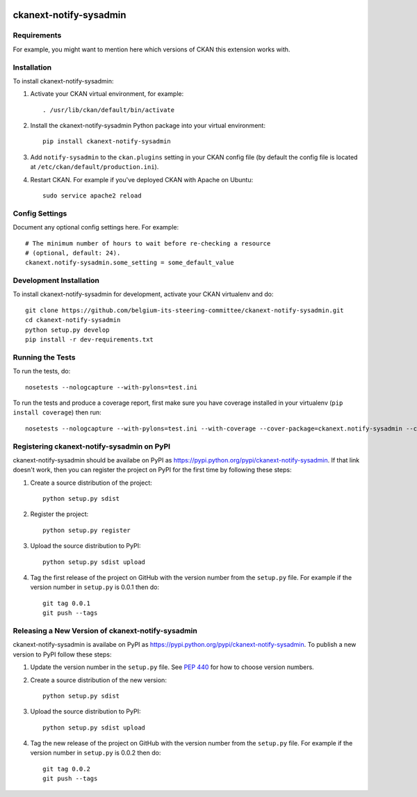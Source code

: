 .. You should enable this project on travis-ci.org and coveralls.io to make
   these badges work. The necessary Travis and Coverage config files have been
   generated for you.

.. image:: https://travis-ci.org/belgium-its-steering-committee/ckanext-notify-sysadmin.svg?branch=master
    :target: https://travis-ci.org/belgium-its-steering-committee/ckanext-notify-sysadmin

.. image:: https://coveralls.io/repos/belgium-its-steering-committee/ckanext-notify-sysadmin/badge.svg
  :target: https://coveralls.io/r/belgium-its-steering-committee/ckanext-notify-sysadmin

.. image:: https://pypip.in/download/ckanext-notify-sysadmin/badge.svg
    :target: https://pypi.python.org/pypi//ckanext-notify-sysadmin/
    :alt: Downloads

.. image:: https://pypip.in/version/ckanext-notify-sysadmin/badge.svg
    :target: https://pypi.python.org/pypi/ckanext-notify-sysadmin/
    :alt: Latest Version

.. image:: https://pypip.in/py_versions/ckanext-notify-sysadmin/badge.svg
    :target: https://pypi.python.org/pypi/ckanext-notify-sysadmin/
    :alt: Supported Python versions

.. image:: https://pypip.in/status/ckanext-notify-sysadmin/badge.svg
    :target: https://pypi.python.org/pypi/ckanext-notify-sysadmin/
    :alt: Development Status

.. image:: https://pypip.in/license/ckanext-notify-sysadmin/badge.svg
    :target: https://pypi.python.org/pypi/ckanext-notify-sysadmin/
    :alt: License

=============
ckanext-notify-sysadmin
=============

.. Put a description of your extension here:
   What does it do? What features does it have?
   Consider including some screenshots or embedding a video!


------------
Requirements
------------

For example, you might want to mention here which versions of CKAN this
extension works with.


------------
Installation
------------

.. Add any additional install steps to the list below.
   For example installing any non-Python dependencies or adding any required
   config settings.

To install ckanext-notify-sysadmin:

1. Activate your CKAN virtual environment, for example::

     . /usr/lib/ckan/default/bin/activate

2. Install the ckanext-notify-sysadmin Python package into your virtual environment::

     pip install ckanext-notify-sysadmin

3. Add ``notify-sysadmin`` to the ``ckan.plugins`` setting in your CKAN
   config file (by default the config file is located at
   ``/etc/ckan/default/production.ini``).

4. Restart CKAN. For example if you've deployed CKAN with Apache on Ubuntu::

     sudo service apache2 reload


---------------
Config Settings
---------------

Document any optional config settings here. For example::

    # The minimum number of hours to wait before re-checking a resource
    # (optional, default: 24).
    ckanext.notify-sysadmin.some_setting = some_default_value


------------------------
Development Installation
------------------------

To install ckanext-notify-sysadmin for development, activate your CKAN virtualenv and
do::

    git clone https://github.com/belgium-its-steering-committee/ckanext-notify-sysadmin.git
    cd ckanext-notify-sysadmin
    python setup.py develop
    pip install -r dev-requirements.txt


-----------------
Running the Tests
-----------------

To run the tests, do::

    nosetests --nologcapture --with-pylons=test.ini

To run the tests and produce a coverage report, first make sure you have
coverage installed in your virtualenv (``pip install coverage``) then run::

    nosetests --nologcapture --with-pylons=test.ini --with-coverage --cover-package=ckanext.notify-sysadmin --cover-inclusive --cover-erase --cover-tests


---------------------------------
Registering ckanext-notify-sysadmin on PyPI
---------------------------------

ckanext-notify-sysadmin should be availabe on PyPI as
https://pypi.python.org/pypi/ckanext-notify-sysadmin. If that link doesn't work, then
you can register the project on PyPI for the first time by following these
steps:

1. Create a source distribution of the project::

     python setup.py sdist

2. Register the project::

     python setup.py register

3. Upload the source distribution to PyPI::

     python setup.py sdist upload

4. Tag the first release of the project on GitHub with the version number from
   the ``setup.py`` file. For example if the version number in ``setup.py`` is
   0.0.1 then do::

       git tag 0.0.1
       git push --tags


----------------------------------------
Releasing a New Version of ckanext-notify-sysadmin
----------------------------------------

ckanext-notify-sysadmin is availabe on PyPI as https://pypi.python.org/pypi/ckanext-notify-sysadmin.
To publish a new version to PyPI follow these steps:

1. Update the version number in the ``setup.py`` file.
   See `PEP 440 <http://legacy.python.org/dev/peps/pep-0440/#public-version-identifiers>`_
   for how to choose version numbers.

2. Create a source distribution of the new version::

     python setup.py sdist

3. Upload the source distribution to PyPI::

     python setup.py sdist upload

4. Tag the new release of the project on GitHub with the version number from
   the ``setup.py`` file. For example if the version number in ``setup.py`` is
   0.0.2 then do::

       git tag 0.0.2
       git push --tags
